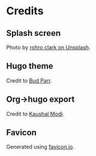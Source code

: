 #+HUGO_BASE_DIR: ../
#+HUGO_SECTION: ./

* Credits
  :PROPERTIES:
  :EXPORT_FILE_NAME: credits
  :EXPORT_HUGO_MENU: :menu "main"
  :END:
** Splash screen
   Photo by [[https://unsplash.com/@rohro?utm%5Fmedium=referral&amp;utm%5Fcampaign=photographer-credit&amp;utm%5Fcontent=creditBadge][rohro clark on Unsplash]].
** Hugo theme
   Credit to [[https://github.com/budparr/gohugo-theme-ananke][Bud Parr]].
** Org->hugo export
   Credit to [[https://ox-hugo.scripter.co/][Kaushal Modi]].
** Favicon
   Generated using [[https://favicon.io/favicon-generator/][favicon.io]].
